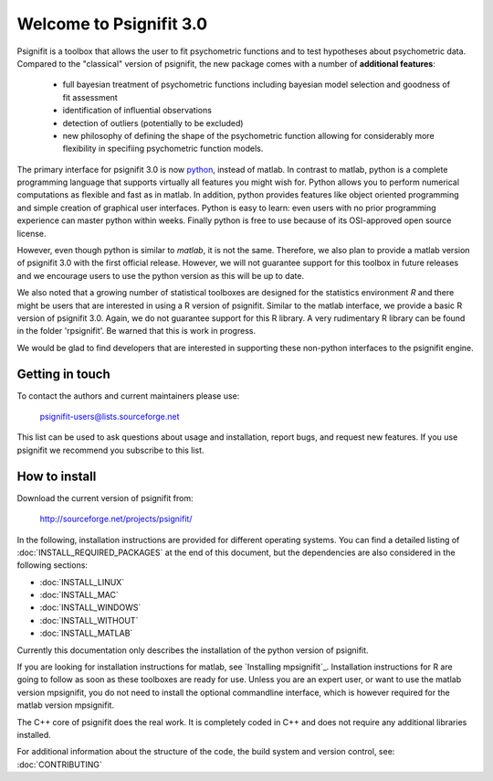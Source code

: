 ========================
Welcome to Psignifit 3.0
========================

Psignifit is a toolbox that allows the user to fit psychometric functions and to test
hypotheses about psychometric data. Compared to the "classical" version of psignifit,
the new package comes with a number of **additional features**:
    * full bayesian treatment of psychometric functions including bayesian model selection and goodness of fit assessment
    * identification of influential observations
    * detection of outliers (potentially to be excluded)
    * new philosophy of defining the shape of the psychometric function allowing for considerably more flexibility in specifiing psychometric function models.

The primary interface for psignifit 3.0 is now `python <http://www.python.org/>`_, instead of matlab. In contrast to
matlab, python is a complete programming language that supports virtually all features you
might wish for. Python allows you to perform numerical computations as flexible and fast as
in matlab. In addition, python provides features like object oriented programming and simple creation of graphical user interfaces. Python is easy to learn: even users with no prior programming experience can master python within weeks.
Finally python is free to use because of its OSI-approved open source license.

However, even though python is similar to *matlab*, it is not the same. Therefore, we also plan
to provide a matlab version of psignifit 3.0 with the first official release. However, we will
not guarantee support for this toolbox in future releases and we encourage users to use the
python version as this will be up to date.

We also noted that a growing number of statistical toolboxes are designed for the statistics
environment *R* and there might be users that are interested in using a R version of psignifit.
Similar to the matlab interface, we provide a basic R version of psignifit 3.0. Again, we do not
guarantee support for this R library. A very rudimentary R library can be found in the folder 'rpsignifit'. Be warned that this is work in progress.


We would be glad to find developers that are interested in supporting these non-python interfaces
to the psignifit engine.

.. raw :: html

    <div class="admonition-see-also admonition seealso">
    <p class="first admonition-title">Important</p>
    <p class="last">
    Psignifit3 is beta software. This means that it is still under heavy development. Occasionally
    it might not work as expected. This might have two reasons:
    either, the documentation was ambiguous, or you have discovered a programming error (bug).
    In any case, you would help us a lot if you write an email to our mailing list (see below)
    or <a href="mailto:igordertigor@users.sourceforge.net,valentin-haenel@users.sourceforge.net?subject=[psignifit]">personally to us</a>.
    Typically we can solve your problem within hours.
    </p>
    </div>


****************
Getting in touch
****************

To contact the authors and current maintainers please use:

    psignifit-users@lists.sourceforge.net


This list can be used to ask questions about usage and installation, report
bugs, and request new features. If you use psignifit we recommend you subscribe
to this list.


**************
How to install
**************

Download the current version of psignifit from:

    `<http://sourceforge.net/projects/psignifit/>`_

In the following, installation instructions are provided for different operating systems. You can find a detailed listing of :doc:`INSTALL_REQUIRED_PACKAGES` at the end of this document, but the dependencies are also considered in the following sections:

* :doc:`INSTALL_LINUX`
* :doc:`INSTALL_MAC`
* :doc:`INSTALL_WINDOWS`
* :doc:`INSTALL_WITHOUT`
* :doc:`INSTALL_MATLAB`

Currently this documentation only describes the installation of the python version of psignifit. 

If you are looking for installation instructions for matlab, see `Installing mpsignifit`_. Installation instructions for R are going to follow as soon as these toolboxes are
ready for use. 
Unless you are an expert user, or want to use the matlab version mpsignifit, you do not need to install the optional commandline interface, which is however required for the matlab version mpsignifit. 

The C++ core of psignifit does the real work. It is completely coded in C++ and does not require any
additional libraries installed.

For additional information about the structure of the code, the build system and
version control, see: :doc:`CONTRIBUTING`
